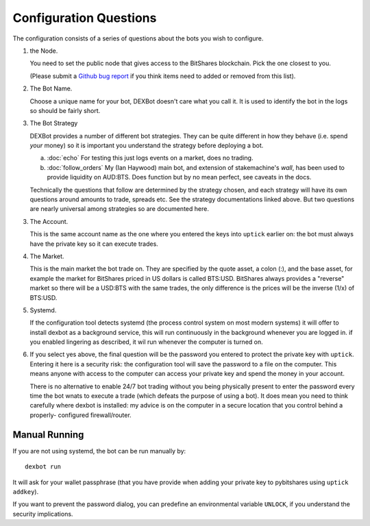 Configuration Questions
=======================

The configuration consists of a series of questions about the bots you wish to configure.

1. the Node.

   You need to set the public node that gives access to the BitShares blockchain. Pick the one closest to you.

   (Please submit a `Github bug report <https://github.com/ihaywood3/DEXBot/issues/new>`_ if you think items need to added or removed from this list).

2. The Bot Name.
      
   Choose a unique name for your bot, DEXBot doesn't care what you call it. It is used to identify the bot in the logs so should be fairly short.

3. The Bot Strategy
      
   DEXBot provides a number of different bot strategies. They can be quite different in
   how they behave (i.e. spend *your* money) so it is important you understand the strategy
   before deploying a bot.

   a. :doc:`echo` For testing this just logs events on a market, does no trading.
   b. :doc:`follow_orders` My (Ian Haywood) main bot, and extension of stakemachine's `wall`,
      has been used to provide liquidity on AUD:BTS. 
      Does function but by no mean perfect, see caveats in the docs.

   Technically the questions that follow are determined by the strategy chosen, and each strategy will have its own questions around
   amounts to trade, spreads etc. See the strategy documentations linked above. But two questions are nearly universal among strategies
   so are documented here.

3. The Account.

   This is the same account name as the one where you entered the keys into ``uptick`` earlier on: the bot must
   always have the private key so it can execute trades.

4. The Market.
      
   This is the main market the bot trade on. They are specified by the quote asset, a colon (:), and the base asset, for example
   the market for BitShares priced in US dollars is called BTS:USD. BitShares always provides a "reverse" market so
   there will be a USD:BTS with the same trades, the only difference is the prices will be the inverse (1/x) of BTS:USD.

5. Systemd.

   If the configuration tool detects systemd (the process control system on most modern systems) it will offer to install dexbot
   as a background service, this will run continuously in the background whenever you are logged in. if you enabled lingering
   as described, it wil run whenever the computer is turned on.

6. If you select yes above, the final question will be the password you entered to protect the private key with ``uptick``.
   Entering it here is a security risk: the configuration tool will save the password to a file on the computer. This
   means anyone with access to the computer can access your private key and spend the money in your account.

   There is no alternative to enable 24/7 bot trading without you being physically present to enter the password every time
   the bot wnats to execute a trade (which defeats the purpose of using a bot). It does mean you need to think carefully
   where dexbot is installed: my advice is on the computer in a secure location that you control behind a properly-
   configured firewall/router.

Manual Running
--------------

If you are not using systemd, the bot can be run manually by::

    dexbot run

It will ask for your wallet passphrase (that you have provide when
adding your private key to pybitshares using ``uptick addkey``).

If you want to prevent the password dialog, you can predefine an
environmental variable ``UNLOCK``, if you understand the security
implications.
